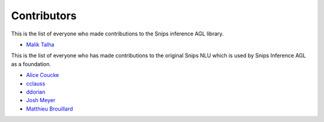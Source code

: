 Contributors
============


This is the list of everyone who made contributions to the Snips inference AGL library.

* `Malik Talha <https://github.com/malik727>`_


This is the list of everyone who has made contributions to the original Snips NLU which is used by Snips Inference AGL as a foundation.

* `Alice Coucke <https://github.com/choufractal>`_
* `cclauss <https://github.com/cclauss>`_
* `ddorian <https://github.com/ddorian>`_
* `Josh Meyer <https://github.com/JRMeyer>`_
* `Matthieu Brouillard <https://github.com/McFoggy>`_
